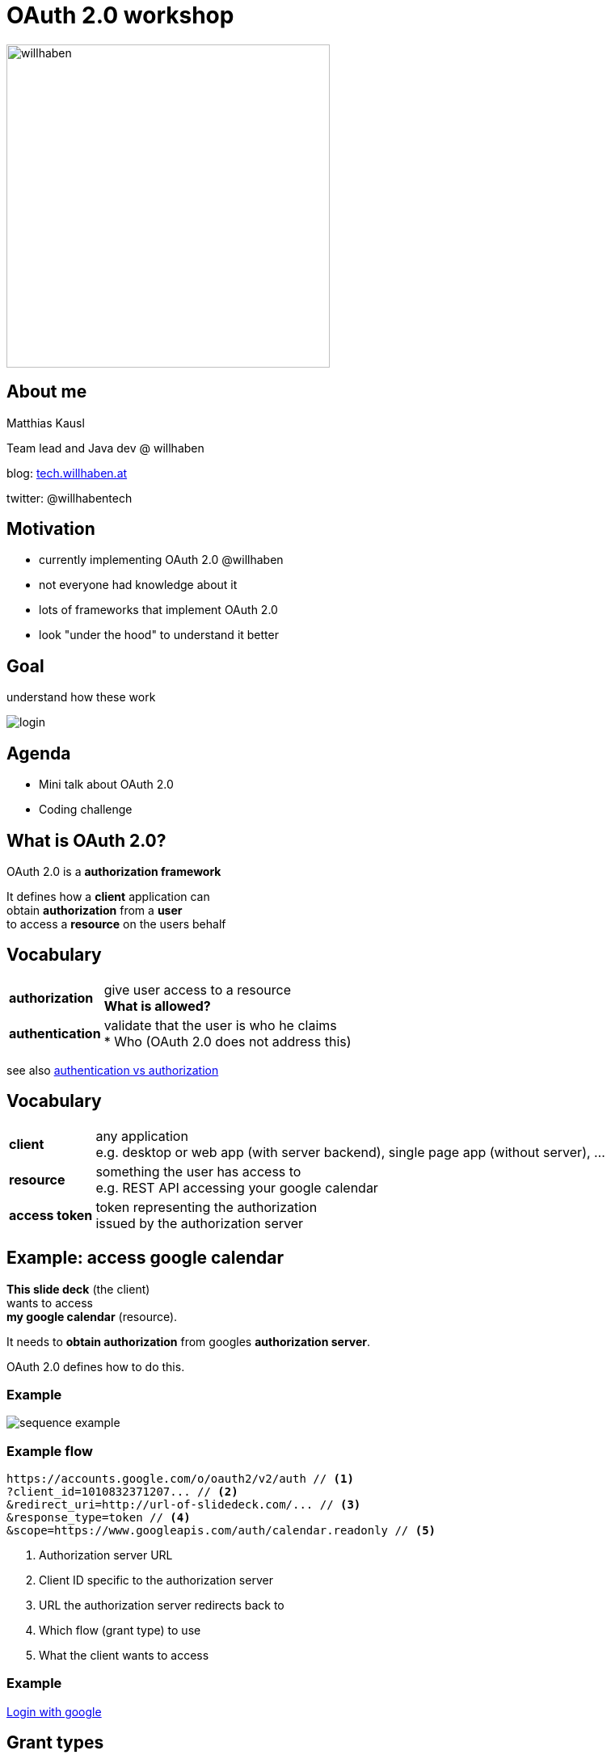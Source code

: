 :customcss: custom.css

= OAuth 2.0 workshop

[border=none]
image:https://cache.willhaben.at/img/willhaben-style/wh_Logo_RGB.svg[willhaben,400]

== About me

Matthias Kausl

Team lead and Java dev @ willhaben

blog: https://tech.willhaben.at/[tech.willhaben.at]

twitter: @willhabentech

== Motivation

* currently implementing OAuth 2.0 @willhaben
* not everyone had knowledge about it
* lots of frameworks that implement OAuth 2.0
* look "under the hood" to understand it better

== Goal

understand how these work

image:login-buttons.png[login]


== Agenda

* Mini talk about OAuth 2.0
* Coding challenge

== What is OAuth 2.0?

OAuth 2.0 is a *authorization framework*

It defines how a *client* application can +
obtain *authorization* from a *user* + 
to access a *resource* on the users behalf

== Vocabulary
[cols="1,6"]
|===
| *authorization* | give user access to a resource +
 *What is allowed?*
| *authentication* | validate that the user is who he claims +
* Who
(OAuth 2.0 does not address this)
|===

see also https://www.okta.com/identity-101/authentication-vs-authorization/[authentication vs authorization]


== Vocabulary
[cols="1,6"]
|===
| *client* | any application +
e.g. desktop or web app (with server backend), single page app (without server), ...
| *resource* | something the user has access to +
e.g. REST API accessing your google calendar
| *access token* 
| token representing the authorization + 
issued by the authorization server
|===


== Example: access google calendar

*This slide deck* (the client) +
wants to access +
*my google calendar* (resource).

It needs to *obtain authorization* from googles *authorization server*.

OAuth 2.0 defines how to do this.

=== Example

image:sequence-example.png[]

=== Example flow
[source]
----
https://accounts.google.com/o/oauth2/v2/auth // <1>
?client_id=1010832371207... // <2>
&redirect_uri=http://url-of-slidedeck.com/... // <3>
&response_type=token // <4>
&scope=https://www.googleapis.com/auth/calendar.readonly // <5>
----
<1> Authorization server URL
<2> Client ID specific to the authorization server
<3> URL the authorization server redirects back to
<4> Which flow (grant type) to use
<5> What the client wants to access

=== Example

https://accounts.google.com/o/oauth2/v2/auth?client_id=1010832371207-6lg7vjf685teluei2aalmmudsm7a0m5j.apps.googleusercontent.com&redirect_uri=http://localhost&response_type=token&scope=https://www.googleapis.com/auth/calendar.readonly[Login with google]

== Grant types

The steps needed to get the access token are defined in so called *grant types*.

In this workshop we will look at two grant types:

* Implicit (google calendar example)
* Authorization Code


== Lets start coding

You need

* your laptop (any editor, IDE, ...)
* internet access + a browser
* a local webserver serving from port 8080 (`http://locahost:8080`) 
* a tool for making HTTP requests (curl, postman, ...)


== Task 1 - Implicit Flow



== Solution 1

=== Query Parameters
|===

|`client_id` | `3can53th3tlmsnhcn1buji30i8`

|`redirect_uri` | `http://localhost:8080/callback`

|`scope` | openid

|`response_type` | token

|===

=== Request

 https://.../oauth2/authorize
 ?response_type=token
 &redirect_uri=http://localhost:8080/callback
 &scope=openid
 &client_id=3can53th3tlmsnhcn1buji30i8


== Solution 2

=== Query Parameters


|===

|`client_id` | `5vkkniseds4i1s4pst0uoe280u`

|`redirect_uri` | `http://localhost:8080/callback`

|`scope` |  `openid devjourfix.willhaben.test/devjourfix`

|`response_type` | code |

|===

=== Request

 https://.../login
 ?response_type=code
 &redirect_uri=http://localhost:8080/callback
 &scope=openid+devjourfix.willhaben.test/devjourfix+devjourfix.willhaben.test/final
 &client_id=5vkkniseds4i1s4pst0uoe280u">


=== Request 2

 POST
 https://devjourfix-willhaben-test.auth.eu-central-1.amazoncognito.com/oauth2/token

 Headers
 Content-Type: 'application/x-www-form-urlencoded'
 Authorization: Base64Encode(client_id + ':' + client_secret)

 code=xxxxx
 grant_type=authorization_code
 client_id=5vkkniseds4i1s4pst0uoe280u
 redirect_uri=http://localhost:8080/callback

== Solution 3

 POST
 https://devjourfix-willhaben-test.auth.eu-central-1.amazoncognito.com/oauth2/token

 Headers
 Content-Type: 'application/x-www-form-urlencoded'
 Authorization: Base64Encode(client_id + ':' + client_secret)

 refresh_token=xxxxx
 grant_type=refresh_token
 client_id=5vkkniseds4i1s4pst0uoe280u
